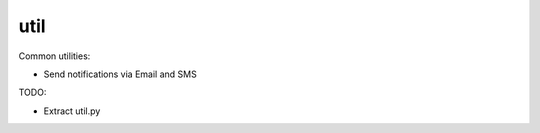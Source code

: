 util
====

.. image:: https://travis-ci.org/blurrcat/detalytics-util.svg
    :target: https://travis-ci.org/blurrcat/detalytics-util

Common utilities:

- Send notifications via Email and SMS

TODO:

- Extract util.py 
